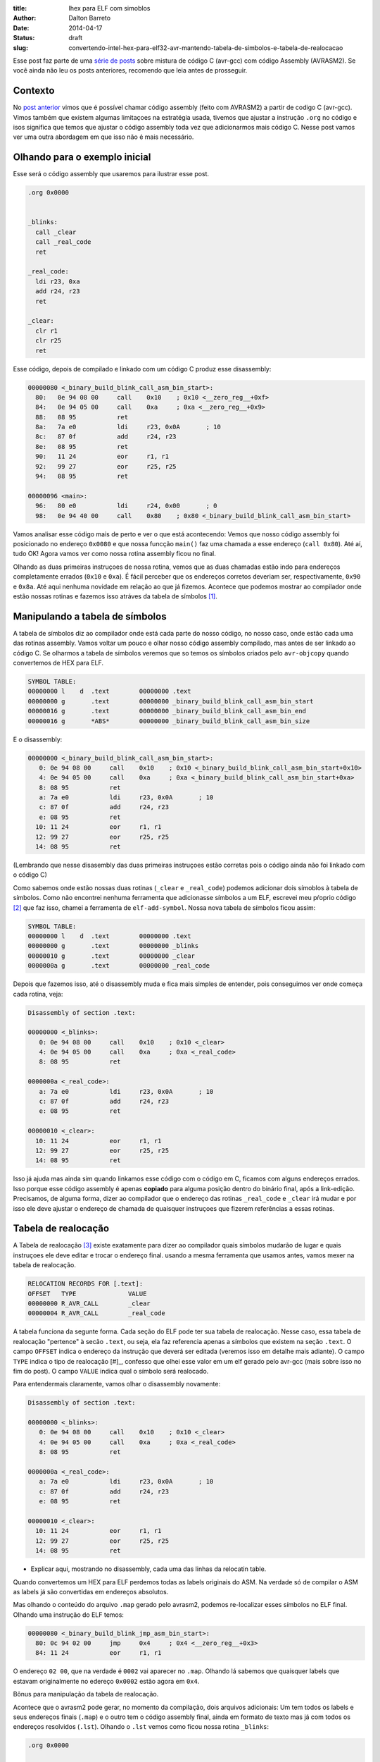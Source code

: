:title: Ihex para ELF com simoblos
:author: Dalton Barreto
:date: 2014-04-17
:status: draft
:slug: convertendo-intel-hex-para-elf32-avr-mantendo-tabela-de-simbolos-e-tabela-de-realocacao


Esse post faz parte de uma `série de posts <|filename|chamando-codigo-assembly-legado-avrasm2-a-partir-de-um-codigo-novo-em-c-avr-gcc.rst>`_ sobre mistura de código C (avr-gcc) com código Assembly (AVRASM2). Se você ainda não leu os posts anteriores, recomendo que leia antes de prosseguir.

Contexto
========

No `post anterior <|filename|chamando-codigo-assembly-legado-avrasm2-a-partir-de-um-codigo-novo-em-c-avr-gcc.rst>`_ vimos que é possível chamar código assembly (feito com AVRASM2) a partir de codigo C (avr-gcc). Vimos também que existem algumas limitaçoes na estratégia usada, tivemos que ajustar a instrução ``.org`` no código e isos significa que temos que ajustar o código assembly toda vez que adicionarmos mais código C. Nesse post vamos ver uma outra abordagem em que isso não é mais necessário.

Olhando para o exemplo inicial
==============================


Esse será o código assembly que usaremos para ilustrar esse post.

.. code-block:: asm

  .org 0x0000


  _blinks:
    call _clear
    call _real_code
    ret

  _real_code:
    ldi r23, 0xa
    add r24, r23
    ret

  _clear:
    clr r1
    clr r25
    ret 

Esse código, depois de compilado e linkado com um código C produz esse disassembly:

.. code-block:: objdump


  00000080 <_binary_build_blink_call_asm_bin_start>:
    80:   0e 94 08 00     call    0x10    ; 0x10 <__zero_reg__+0xf>
    84:   0e 94 05 00     call    0xa     ; 0xa <__zero_reg__+0x9>
    88:   08 95           ret
    8a:   7a e0           ldi     r23, 0x0A       ; 10
    8c:   87 0f           add     r24, r23
    8e:   08 95           ret
    90:   11 24           eor     r1, r1
    92:   99 27           eor     r25, r25
    94:   08 95           ret

  00000096 <main>:
    96:   80 e0           ldi     r24, 0x00       ; 0
    98:   0e 94 40 00     call    0x80    ; 0x80 <_binary_build_blink_call_asm_bin_start>

Vamos analisar esse código mais de perto e ver o que está acontecendo: Vemos que nosso código assembly foi posicionado no endereço ``0x0080`` e que nossa funcção ``main()`` faz uma chamada a esse endereço (``call 0x80``). Até aí, tudo OK! Agora vamos ver como nossa rotina assembly ficou no final.

Olhando as duas primeiras instruçoes de nossa rotina, vemos que as duas chamadas estão indo para endereços completamente errados (``0x10`` e ``0xa``). É fácil perceber que os endereços corretos deveriam ser, respectivamente, ``0x90`` e ``0x8a``. Até aqui nenhuma novidade em relação ao que já fizemos. Acontece que podemos mostrar ao compilador onde estão nossas rotinas e fazemos isso atráves da tabela de símbolos [#]_.


Manipulando a tabela de símbolos
================================


A tabela de símbolos diz ao compilador onde está cada parte do nosso código, no nosso caso, onde estão cada uma das rotinas assembly. Vamos voltar um pouco e olhar nosso código assembly compilado, mas antes de ser linkado ao código C. Se olharmos a tabela de símbolos veremos que so temos os símbolos criados pelo ``avr-objcopy`` quando convertemos de HEX para ELF.

.. code-block:: text

  SYMBOL TABLE:
  00000000 l    d  .text	00000000 .text
  00000000 g       .text	00000000 _binary_build_blink_call_asm_bin_start
  00000016 g       .text	00000000 _binary_build_blink_call_asm_bin_end
  00000016 g       *ABS*	00000000 _binary_build_blink_call_asm_bin_size

E o disassembly:

.. code-block:: objdump

  00000000 <_binary_build_blink_call_asm_bin_start>:
     0:	0e 94 08 00 	call	0x10	; 0x10 <_binary_build_blink_call_asm_bin_start+0x10>
     4:	0e 94 05 00 	call	0xa	; 0xa <_binary_build_blink_call_asm_bin_start+0xa>
     8:	08 95       	ret
     a:	7a e0       	ldi	r23, 0x0A	; 10
     c:	87 0f       	add	r24, r23
     e:	08 95       	ret
    10:	11 24       	eor	r1, r1
    12:	99 27       	eor	r25, r25
    14:	08 95       	ret

(Lembrando que nesse disasembly das duas primeiras instruçoes estão corretas pois o código ainda não foi linkado com o código C)

Como sabemos onde estão nossas duas rotinas (``_clear`` e ``_real_code``) podemos adicionar dois símoblos à tabela de símbolos. Como não encontrei nenhuma ferramenta que adicionasse símbolos a um ELF, escrevei meu pŕoprio código [#]_ que faz isso, chamei a ferramenta de ``elf-add-symbol``. Nossa nova tabela de símbolos ficou assim:

.. code-block:: text

  SYMBOL TABLE:
  00000000 l    d  .text	00000000 .text
  00000000 g       .text	00000000 _blinks
  00000010 g       .text	00000000 _clear
  0000000a g       .text	00000000 _real_code

Depois que fazemos isso, até o disassembly muda e fica mais simples de entender, pois conseguimos ver onde começa cada rotina, veja:

.. code-block:: objdump

  Disassembly of section .text:

  00000000 <_blinks>:
     0:	0e 94 08 00 	call	0x10	; 0x10 <_clear>
     4:	0e 94 05 00 	call	0xa	; 0xa <_real_code>
     8:	08 95       	ret

  0000000a <_real_code>:
     a:	7a e0       	ldi	r23, 0x0A	; 10
     c:	87 0f       	add	r24, r23
     e:	08 95       	ret

  00000010 <_clear>:
    10:	11 24       	eor	r1, r1
    12:	99 27       	eor	r25, r25
    14:	08 95       	ret

Isso já ajuda mas ainda sim quando linkamos esse código com o código em C, ficamos com alguns endereços errados. Isso porque esse código assembly é apenas **copiado** para alguma posição dentro do binário final, após a link-edição. Precisamos, de alguma forma, dizer ao compilador que o endereço das rotinas ``_real_code`` e ``_clear`` irá mudar e por isso ele deve ajustar o endereço de chamada de quaisquer instruçoes que fizerem referências a essas rotinas.

Tabela de realocação
====================

A Tabela de realocação [#]_ existe exatamente para dizer ao compilador quais símbolos mudarão de lugar e quais instruçoes ele deve editar e trocar o endereço final. usando a mesma ferramenta que usamos antes, vamos mexer na tabela de realocação.


.. code-block:: text

  RELOCATION RECORDS FOR [.text]:
  OFFSET   TYPE              VALUE 
  00000000 R_AVR_CALL        _clear
  00000004 R_AVR_CALL        _real_code

A tabela funciona da segunte forma. Cada seção do ELF pode ter sua tabela de realocação. Nesse caso, essa tabela de realocação "pertence" à secão ``.text``, ou seja, ela faz referencia apenas a símbolos que existem na seção ``.text``. O campo ``OFFSET`` indica o endereço da instrução que deverá ser editada (veremos isso em detalhe mais adiante). O campo ``TYPE`` indica o tipo de realocação [#]_, confesso que olhei esse valor em um elf gerado pelo avr-gcc (mais sobre isso no fim do post). O campo ``VALUE`` indica qual o símbolo será realocado.

Para entendermais claramente, vamos olhar o disassembly novamente:

.. code-block:: objdump

  Disassembly of section .text:

  00000000 <_blinks>:
     0:	0e 94 08 00 	call	0x10	; 0x10 <_clear>
     4:	0e 94 05 00 	call	0xa	; 0xa <_real_code>
     8:	08 95       	ret

  0000000a <_real_code>:
     a:	7a e0       	ldi	r23, 0x0A	; 10
     c:	87 0f       	add	r24, r23
     e:	08 95       	ret

  00000010 <_clear>:
    10:	11 24       	eor	r1, r1
    12:	99 27       	eor	r25, r25
    14:	08 95       	ret


+ Explicar aqui, mostrando no disassembly, cada uma das linhas da relocatin table.






Quando convertemos um HEX para ELF perdemos todas as labels originais do ASM. Na verdade só de compilar o ASM as labels já são convertidas em endereços absolutos.

Mas olhando o conteúdo do arquivo ``.map`` gerado pelo avrasm2, podemos re-localizar esses símbolos no ELF final. Olhando uma instrução do ELF temos:

.. code-block:: objdump


  00000080 <_binary_build_blink_jmp_asm_bin_start>:
    80:	0c 94 02 00 	jmp	0x4	; 0x4 <__zero_reg__+0x3>
    84:	11 24       	eor	r1, r1

O endereço ``02 00``, que na verdade é ``0002`` vai aparecer no ``.map``. Olhando lá sabemos que quaisquer labels que estavam originalmente no edereço ``0x0002`` estão agora em ``0x4``.

Bônus para manipulação da tabela de realocação.


Acontece que o avrasm2 pode gerar, no momento da compilação, dois arquivos adicionais: Um tem todos os labels e seus endereços finais (``.map``) e o outro tem o código assembly final, ainda em formato de texto mas já com todos os endereços resolvidos (``.lst``). Olhando o ``.lst`` vemos como ficou nossa rotina ``_blinks``:

.. code-block:: text

  .org 0x0000
                   
                   _blinks:
  000000 940c 0002   jmp _add
                   
                   _add:
  000002 2411        clr r1
  000003 2799        clr r25
  000004 e07a        ldi r23, 0xa
  000005 0f87        add r24, r23
  000006 9508        ret 

Podemos perceber que a linha do ``jmp`` é codificada como ``940c 0002``. A primeira parte é o código da instrução e a segunda é o endereço para onde ela transfere o controle do código.

No aquivo que contém todos as labels e seus respectivos endereços finais, temos o seguinte:


.. code-block:: text

  CSEG _blinks      00000000
  CSEG _add         00000002

Aqui temos nossos dois símbolos: ``_blinks`` e ``_add``. Olhando o disassembly do arquivo elf vemos que a instrução ``jmp`` foi codificada como: ``0c 94 02 00``, que é essencialmente a mesma coisa que tínhamos no nosso arquivo ``.lst``!

ELF:

.. code-block:: objdump

  00000080 <_binary_build_blink_jmp_asm_bin_start>:
    80:	0c 94 02 00 	jmp	0x4	; 0x4 <__zero_reg__+0x3>

.lst:

.. code-block:: text

                   _blinks:
  000000 940c 0002   jmp _add
                   

A única diferença entre eles parece ser a representação do bit mais significativo [#]_. No ELF a representação está com o byte menos significativo primeiro e no .lst está com byte menos signifcativo por último.

Ainda não entendo porque o código da instrução menciona o endereço ``0002`` e o disassemble mostra ``jmp 0x4``, mas percebi que a primípio os endereços sempre coincidem! =D


Criando a tabela de realocação
==============================


Se temos uma chamada a uma função, precisamos (muitas vezes) ajustar o endereço final da chamada. Exemplo de assembly com chamadas (e sub-chamadas):

.. code-block:: objdump


  Disassembly of section .text:

  00000000 <_blinks>:
     0:	0e 94 08 00 	call	0x10	; 0x10 <_clear>
     4:	0e 94 05 00 	call	0xa	; 0xa <_real_code>
     8:	08 95       	ret

  0000000a <_real_code>:
     a:	7a e0       	ldi	r23, 0x0A	; 10
     c:	87 0f       	add	r24, r23
     e:	08 95       	ret

  00000010 <_clear>:
    10:	11 24       	eor	r1, r1
    12:	99 27       	eor	r25, r25
    14:	08 95       	ret


Reparem que as duas primeiras linhas do código são chamadas call a duas rotinas diferentes. O problema é que quando usamos esse código para ser linkado com um código C que, por exemplo, chama a rotina ``_blinks``, as duas chamadas ficam erradas no arquivo final! Pois coninuam sendo feitas pra ``0x10`` e ``0xa``, mesmo as duas rotinas ``_real_code`` e ``_clear`` tendo sido colocadas em outros endereços. Exemplo:

.. code-block:: objdump

 asm de um main.c linkado errado.



O que precisamos fazer é adicionar ao ELF uma tabela de relocação e indicar quals são as chamadas que precisam ter seus endereços realocados. Segue a tabela de realocação:

.. code-block:: objdump

  with_symbols_blink_call.asm.elf:     file format elf32-avr

  RELOCATION RECORDS FOR [.text]:
  OFFSET   TYPE              VALUE 
  00000004 R_AVR_CALL        _real_code
  00000000 R_AVR_CALL        _clear


O ``OFFSET`` indica o endereço da instrução que deve o endereço do call ajustado. E o ``VALUE`` é "para onde" o call deve ir. Como os symbolos ``_real_code`` e ``_clear`` serão colocados em algum endereço no binário final, o linker saberá para qual valor ajustar os calls. Ex:

.. code-block:: objdump

  00000080 <_blinks>:
    80:   0e 94 48 00     call    0x90    ; 0x90 <_clear>
    84:   0e 94 45 00     call    0x8a    ; 0x8a <_real_code>
    88:   08 95           ret

  0000008a <_real_code>:
    8a:   7a e0           ldi     r23, 0x0A       ; 10
    8c:   87 0f           add     r24, r23
    8e:   08 95           ret

  00000090 <_clear>:
    90:   11 24           eor     r1, r1
    92:   99 27           eor     r25, r25
    94:   08 95           ret

Rotina ``_blinks`` com o endereços dos calls corretamente ajustados!


O problema dos .db e .dw
========================

As instrucoes ``.db`` e ``.dw`` reservam espaço para dados incializados. Esses dados ficam "espalhados" pela memória flash, exatamente na posição em que são encontrados no código. Basta olhar o valor que está no arquivo .map para saber onde esse dado estará na memória flash. O problema é que não dá pra "realocar" esses simbolos (da mesma forma que podemos fazer com chamadas call). Isso porque geralmente esse valores são carregados pra um registrador específico e isso gera múltiplas instrucoes, veja:

.. code-block:: asm

  .macro print_addr
    ldz @0
    movw x, z
    call PrintNumberLF
    lrv X1, 0
  .endm

   print_addr hello

   hello:  .db "HELLO", 0

Esse código gera esse assembly:

.. code-block:: objdump

 17a8:       e8 ef           ldi     r30, 0xF8       ; 248
 17aa:       fb e0           ldi     r31, 0x0B       ; 11
 17ac:       df 01           movw    r26, r30
 17ae:       0e 94 49 08     call    0x1092  ; 0x1092 <_binary_main_bin_start+0x1092>

Para o segunte .map:

CSEG hello        00000bf8



O problema é que o endereço do símbolo **já foi resolvido**! E não temos como instruir o avr-gcc para realocar esses valores, mesmo que saibamos colocar esse símbolona tabela de realocação.

A princípio, **todos** os .db .dw são carregados com a macro ``ldz`` que é essa:



Estrategias para conseguir fazer funcionar os .db .dw
=====================================================

 * Talvez se criarmos uma rotina pra **cada** símbolo? Assim poderíamos realocá-la no momento do linking? Como essa rotina saberá "onde foi parar" o símbolo original? Esse é o maior problema.

 * Ter o ssembly chamando uma rotina em C para fazer a carga do endereço do símbolo no registrador z? Assim o assebly não vai "resolver o endereço" em tempo de compilaçao, vai apenas chamar essa rotina (que pode ser realocada). Isso demandaria que todos os simbolos .db .dw fossem migrados para o C. Não dá para migrar aos poucos pois todos os símbolos que permanecerem no assembly terão o problema da mudança de endereço, quando forem linkados ao código C.

 * Mover todos os .db .dw pra o fim do código, olhar onde eles "vão parar" dentro do ELF e mudar a macro para adicionar um "offset" para "corrigir" o endereço do símbolo. Isso pode ser meio que "invalidado" pois todos os símbolos são carregados multiplicados por 2, pois é uma exigência da instruçao ``lpm``.








.. [#] `ELF Symbol Table <http://en.wikipedia.org/wiki/Endianness>`_
.. [#] `Endianness <http://en.wikipedia.org/wiki/Endianness>`_
.. [#] `elf-add-symbol <|filename|elf-add-symbol.cpp>`_
